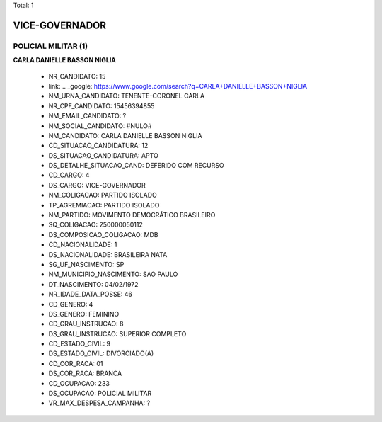 Total: 1

VICE-GOVERNADOR
===============

POLICIAL MILITAR (1)
....................

**CARLA DANIELLE BASSON NIGLIA**

  - NR_CANDIDATO: 15
  - link: .. _google: https://www.google.com/search?q=CARLA+DANIELLE+BASSON+NIGLIA
  - NM_URNA_CANDIDATO: TENENTE-CORONEL CARLA
  - NR_CPF_CANDIDATO: 15456394855
  - NM_EMAIL_CANDIDATO: ?
  - NM_SOCIAL_CANDIDATO: #NULO#
  - NM_CANDIDATO: CARLA DANIELLE BASSON NIGLIA
  - CD_SITUACAO_CANDIDATURA: 12
  - DS_SITUACAO_CANDIDATURA: APTO
  - DS_DETALHE_SITUACAO_CAND: DEFERIDO COM RECURSO
  - CD_CARGO: 4
  - DS_CARGO: VICE-GOVERNADOR
  - NM_COLIGACAO: PARTIDO ISOLADO
  - TP_AGREMIACAO: PARTIDO ISOLADO
  - NM_PARTIDO: MOVIMENTO DEMOCRÁTICO BRASILEIRO
  - SQ_COLIGACAO: 250000050112
  - DS_COMPOSICAO_COLIGACAO: MDB
  - CD_NACIONALIDADE: 1
  - DS_NACIONALIDADE: BRASILEIRA NATA
  - SG_UF_NASCIMENTO: SP
  - NM_MUNICIPIO_NASCIMENTO: SAO PAULO
  - DT_NASCIMENTO: 04/02/1972
  - NR_IDADE_DATA_POSSE: 46
  - CD_GENERO: 4
  - DS_GENERO: FEMININO
  - CD_GRAU_INSTRUCAO: 8
  - DS_GRAU_INSTRUCAO: SUPERIOR COMPLETO
  - CD_ESTADO_CIVIL: 9
  - DS_ESTADO_CIVIL: DIVORCIADO(A)
  - CD_COR_RACA: 01
  - DS_COR_RACA: BRANCA
  - CD_OCUPACAO: 233
  - DS_OCUPACAO: POLICIAL MILITAR
  - VR_MAX_DESPESA_CAMPANHA: ?

